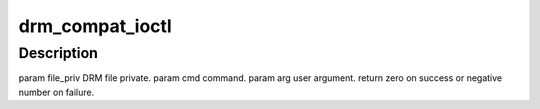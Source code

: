 .. -*- coding: utf-8; mode: rst -*-
.. src-file: drivers/gpu/drm/drm_ioc32.c

.. _`drm_compat_ioctl`:

drm_compat_ioctl
================

.. c:function:: long drm_compat_ioctl(struct file *filp, unsigned int cmd, unsigned long arg)

    bit process running under a 64-bit kernel performs an ioctl on /dev/drm.

    :param struct file \*filp:
        *undescribed*

    :param unsigned int cmd:
        *undescribed*

    :param unsigned long arg:
        *undescribed*

.. _`drm_compat_ioctl.description`:

Description
-----------

\param file_priv DRM file private.
\param cmd command.
\param arg user argument.
\return zero on success or negative number on failure.

.. This file was automatic generated / don't edit.

